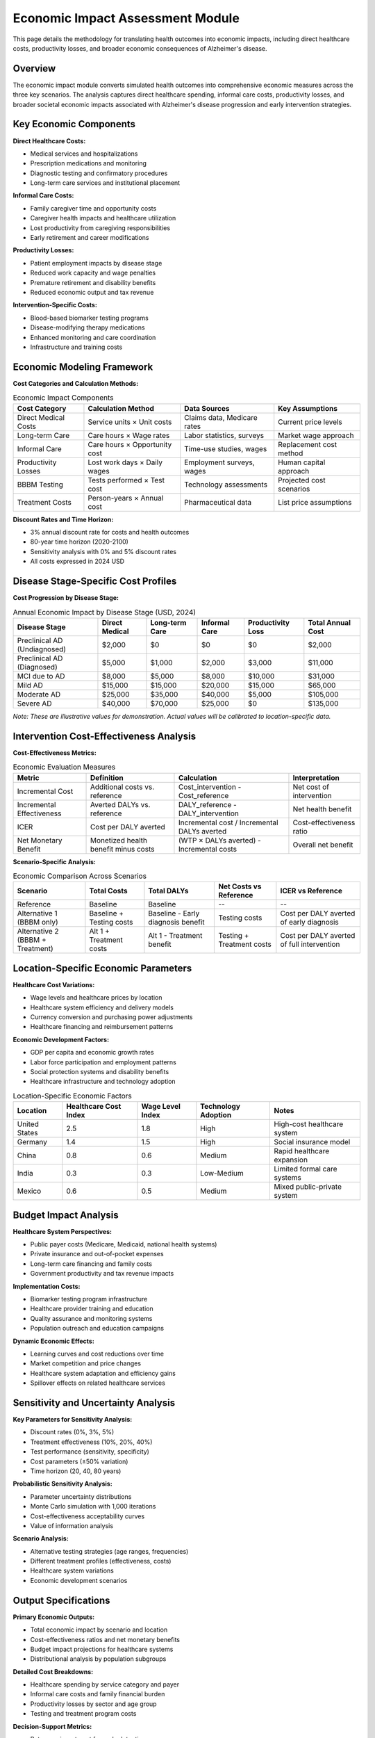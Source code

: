 .. _alzheimers_economic_impact:

Economic Impact Assessment Module
=================================

This page details the methodology for translating health outcomes into economic impacts, including direct healthcare costs, productivity losses, and broader economic consequences of Alzheimer's disease.

Overview
--------

The economic impact module converts simulated health outcomes into comprehensive economic measures across the three key scenarios. The analysis captures direct healthcare spending, informal care costs, productivity losses, and broader societal economic impacts associated with Alzheimer's disease progression and early intervention strategies.

Key Economic Components
-----------------------

**Direct Healthcare Costs:**

- Medical services and hospitalizations
- Prescription medications and monitoring
- Diagnostic testing and confirmatory procedures
- Long-term care services and institutional placement

**Informal Care Costs:**

- Family caregiver time and opportunity costs
- Caregiver health impacts and healthcare utilization
- Lost productivity from caregiving responsibilities
- Early retirement and career modifications

**Productivity Losses:**

- Patient employment impacts by disease stage
- Reduced work capacity and wage penalties
- Premature retirement and disability benefits
- Reduced economic output and tax revenue

**Intervention-Specific Costs:**

- Blood-based biomarker testing programs
- Disease-modifying therapy medications
- Enhanced monitoring and care coordination
- Infrastructure and training costs

Economic Modeling Framework
---------------------------

**Cost Categories and Calculation Methods:**

.. list-table:: Economic Impact Components
  :header-rows: 1

  * - Cost Category
    - Calculation Method
    - Data Sources
    - Key Assumptions
  * - Direct Medical Costs
    - Service units × Unit costs
    - Claims data, Medicare rates
    - Current price levels
  * - Long-term Care
    - Care hours × Wage rates
    - Labor statistics, surveys
    - Market wage approach
  * - Informal Care
    - Care hours × Opportunity cost
    - Time-use studies, wages
    - Replacement cost method
  * - Productivity Losses
    - Lost work days × Daily wages
    - Employment surveys, wages
    - Human capital approach
  * - BBBM Testing
    - Tests performed × Test cost
    - Technology assessments
    - Projected cost scenarios
  * - Treatment Costs
    - Person-years × Annual cost
    - Pharmaceutical data
    - List price assumptions

**Discount Rates and Time Horizon:**

- 3% annual discount rate for costs and health outcomes
- 80-year time horizon (2020-2100)
- Sensitivity analysis with 0% and 5% discount rates
- All costs expressed in 2024 USD

Disease Stage-Specific Cost Profiles
------------------------------------

**Cost Progression by Disease Stage:**

.. list-table:: Annual Economic Impact by Disease Stage (USD, 2024)
  :header-rows: 1

  * - Disease Stage
    - Direct Medical
    - Long-term Care
    - Informal Care
    - Productivity Loss
    - Total Annual Cost
  * - Preclinical AD (Undiagnosed)
    - $2,000
    - $0
    - $0
    - $0
    - $2,000
  * - Preclinical AD (Diagnosed)
    - $5,000
    - $1,000
    - $2,000
    - $3,000
    - $11,000
  * - MCI due to AD
    - $8,000
    - $5,000
    - $8,000
    - $10,000
    - $31,000
  * - Mild AD
    - $15,000
    - $15,000
    - $20,000
    - $15,000
    - $65,000
  * - Moderate AD
    - $25,000
    - $35,000
    - $40,000
    - $5,000
    - $105,000
  * - Severe AD
    - $40,000
    - $70,000
    - $25,000
    - $0
    - $135,000

*Note: These are illustrative values for demonstration. Actual values will be calibrated to location-specific data.*

Intervention Cost-Effectiveness Analysis
----------------------------------------

**Cost-Effectiveness Metrics:**

.. list-table:: Economic Evaluation Measures
  :header-rows: 1

  * - Metric
    - Definition
    - Calculation
    - Interpretation
  * - Incremental Cost
    - Additional costs vs. reference
    - Cost_intervention - Cost_reference
    - Net cost of intervention
  * - Incremental Effectiveness
    - Averted DALYs vs. reference
    - DALY_reference - DALY_intervention
    - Net health benefit
  * - ICER
    - Cost per DALY averted
    - Incremental cost / Incremental DALYs averted
    - Cost-effectiveness ratio
  * - Net Monetary Benefit
    - Monetized health benefit minus costs
    - (WTP × DALYs averted) - Incremental costs
    - Overall net benefit

**Scenario-Specific Analysis:**

.. list-table:: Economic Comparison Across Scenarios
  :header-rows: 1

  * - Scenario
    - Total Costs
    - Total DALYs
    - Net Costs vs Reference
    - ICER vs Reference
  * - Reference
    - Baseline
    - Baseline
    - --
    - --
  * - Alternative 1 (BBBM only)
    - Baseline + Testing costs
    - Baseline - Early diagnosis benefit
    - Testing costs
    - Cost per DALY averted of early diagnosis
  * - Alternative 2 (BBBM + Treatment)
    - Alt 1 + Treatment costs
    - Alt 1 - Treatment benefit
    - Testing + Treatment costs
    - Cost per DALY averted of full intervention

Location-Specific Economic Parameters
-------------------------------------

**Healthcare Cost Variations:**

- Wage levels and healthcare prices by location
- Healthcare system efficiency and delivery models
- Currency conversion and purchasing power adjustments
- Healthcare financing and reimbursement patterns

**Economic Development Factors:**

- GDP per capita and economic growth rates
- Labor force participation and employment patterns
- Social protection systems and disability benefits
- Healthcare infrastructure and technology adoption

.. list-table:: Location-Specific Economic Factors
  :header-rows: 1

  * - Location
    - Healthcare Cost Index
    - Wage Level Index
    - Technology Adoption
    - Notes
  * - United States
    - 2.5
    - 1.8
    - High
    - High-cost healthcare system
  * - Germany
    - 1.4
    - 1.5
    - High
    - Social insurance model
  * - China
    - 0.8
    - 0.6
    - Medium
    - Rapid healthcare expansion
  * - India
    - 0.3
    - 0.3
    - Low-Medium
    - Limited formal care systems
  * - Mexico
    - 0.6
    - 0.5
    - Medium
    - Mixed public-private system

Budget Impact Analysis
----------------------

**Healthcare System Perspectives:**

- Public payer costs (Medicare, Medicaid, national health systems)
- Private insurance and out-of-pocket expenses
- Long-term care financing and family costs
- Government productivity and tax revenue impacts

**Implementation Costs:**

- Biomarker testing program infrastructure
- Healthcare provider training and education
- Quality assurance and monitoring systems
- Population outreach and education campaigns

**Dynamic Economic Effects:**

- Learning curves and cost reductions over time
- Market competition and price changes
- Healthcare system adaptation and efficiency gains
- Spillover effects on related healthcare services

Sensitivity and Uncertainty Analysis
------------------------------------

**Key Parameters for Sensitivity Analysis:**

- Discount rates (0%, 3%, 5%)
- Treatment effectiveness (10%, 20%, 40%)
- Test performance (sensitivity, specificity)
- Cost parameters (±50% variation)
- Time horizon (20, 40, 80 years)

**Probabilistic Sensitivity Analysis:**

- Parameter uncertainty distributions
- Monte Carlo simulation with 1,000 iterations
- Cost-effectiveness acceptability curves
- Value of information analysis

**Scenario Analysis:**

- Alternative testing strategies (age ranges, frequencies)
- Different treatment profiles (effectiveness, costs)
- Healthcare system variations
- Economic development scenarios

Output Specifications
---------------------

**Primary Economic Outputs:**

- Total economic impact by scenario and location
- Cost-effectiveness ratios and net monetary benefits
- Budget impact projections for healthcare systems
- Distributional analysis by population subgroups

**Detailed Cost Breakdowns:**

- Healthcare spending by service category and payer
- Informal care costs and family financial burden
- Productivity losses by sector and age group
- Testing and treatment program costs

**Decision-Support Metrics:**

- Return on investment for early detection programs
- Payback periods for intervention investments
- Affordability thresholds and financing requirements
- Equity impacts and accessibility considerations

Validation and Calibration
--------------------------

**Calibration Targets:**

- Current Alzheimer's-related healthcare spending by location
- Published cost-of-illness studies
- Healthcare utilization patterns from administrative data
- Caregiver burden and informal care studies

**External Validation:**

- Comparison with existing economic evaluations
- Cross-validation with alternative modeling approaches
- Expert review and stakeholder feedback
- Policy maker and payer input on assumptions

Limitations and Future Enhancements
-----------------------------------

**Current Limitations:**

- Limited data on preclinical AD economic impacts
- Simplified modeling of caregiver economics
- Static cost parameters without technological change
- Uncertainty in long-term intervention effects

**Future Model Enhancements:**

- Dynamic cost modeling with technological progress
- Heterogeneous economic impacts by population subgroups
- Integration with broader economic and demographic models
- Real-world evidence integration and model updating